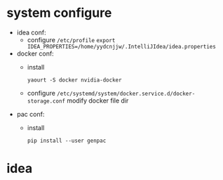 * system configure
- idea conf:
  - configure =/etc/profile=
    =export IDEA_PROPERTIES=/home/yydcnjjw/.IntelliJIdea/idea.properties=
- docker conf:
  - install
    #+BEGIN_SRC shell
      yaourt -S docker nvidia-docker
    #+END_SRC 
  - configure =/etc/systemd/system/docker.service.d/docker-storage.conf=
    modify docker file dir
- pac conf:
  - install
    #+BEGIN_SRC shell
      pip install --user genpac
    #+END_SRC
* idea

